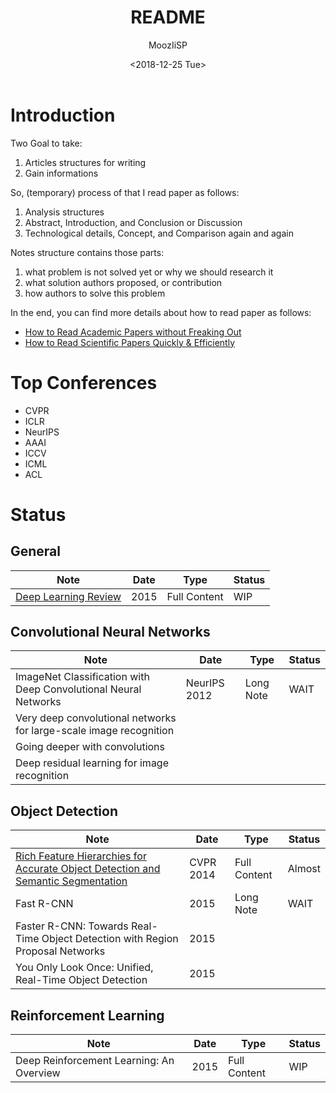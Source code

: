 #+TITLE:   README
#+AUTHOR:  MoozIiSP
#+DATE:    <2018-12-25 Tue>
#+STARTUP: showall

* Introduction
Two Goal to take:
1. Articles structures for writing
2. Gain informations

So, (temporary) process of that I read paper as follows:
1. Analysis structures
2. Abstract, Introduction, and Conclusion or Discussion
3. Technological details, Concept, and Comparison again and again

Notes structure contains those parts:
1. what problem is not solved yet or why we should research it
2. what solution authors proposed, or contribution
3. how authors to solve this problem

In the end, you can find more details about how to read paper as follows:
- [[https://medium.com/ai-saturdays/how-to-read-academic-papers-without-freaking-out-3f7ef43a070f][How to Read Academic Papers without Freaking Out]]
- [[https://medium.com/@drewdennis/how-to-read-scientific-papers-quickly-efficiently-e7030c4018fa][How to Read Scientific Papers Quickly & Efficiently]]

* Top Conferences
- CVPR
- ICLR
- NeurIPS
- AAAI
- ICCV
- ICML
- ACL

* Status

** General
| Note                                                                             |         Date | Type         | Status |
|----------------------------------------------------------------------------------+--------------+--------------+--------|
| [[file:deep_learning_review.org][Deep Learning Review]]                                                             |         2015 | Full Content | WIP    |

** Convolutional Neural Networks
| Note                                                                             |         Date | Type         | Status |
|----------------------------------------------------------------------------------+--------------+--------------+--------|
| ImageNet Classification with Deep Convolutional Neural Networks                  | NeurIPS 2012 | Long Note    | WAIT   |
| Very deep convolutional networks for large-scale image recognition               |              |              |        |
| Going deeper with convolutions                                                   |              |              |        |
| Deep residual learning for image recognition                                     |              |              |        |

** Object Detection
| Note                                                                             |         Date | Type         | Status |
|----------------------------------------------------------------------------------+--------------+--------------+--------|
| [[file:rcnn.org][Rich Feature Hierarchies for Accurate Object Detection and Semantic Segmentation]] |    CVPR 2014 | Full Content | Almost |
| Fast R-CNN                                                                       |         2015 | Long Note    | WAIT   |
| Faster R-CNN: Towards Real-Time Object Detection with Region Proposal Networks   |         2015 |              |        |
| You Only Look Once: Unified, Real-Time Object Detection                          |         2015 |              |        |

** Reinforcement Learning
| Note                                     | Date | Type         | Status |
|------------------------------------------+------+--------------+--------|
| Deep Reinforcement Learning: An Overview | 2015 | Full Content | WIP    |
